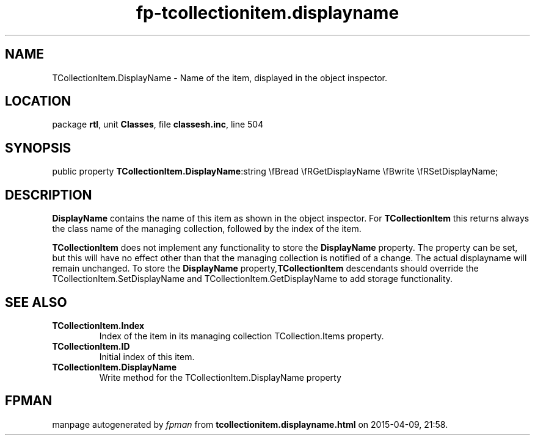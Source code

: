 .\" file autogenerated by fpman
.TH "fp-tcollectionitem.displayname" 3 "2014-03-14" "fpman" "Free Pascal Programmer's Manual"
.SH NAME
TCollectionItem.DisplayName - Name of the item, displayed in the object inspector.
.SH LOCATION
package \fBrtl\fR, unit \fBClasses\fR, file \fBclassesh.inc\fR, line 504
.SH SYNOPSIS
public property  \fBTCollectionItem.DisplayName\fR:string \\fBread \\fRGetDisplayName \\fBwrite \\fRSetDisplayName;
.SH DESCRIPTION
\fBDisplayName\fR contains the name of this item as shown in the object inspector. For \fBTCollectionItem\fR this returns always the class name of the managing collection, followed by the index of the item.

\fBTCollectionItem\fR does not implement any functionality to store the \fBDisplayName\fR property. The property can be set, but this will have no effect other than that the managing collection is notified of a change. The actual displayname will remain unchanged. To store the \fBDisplayName\fR property,\fBTCollectionItem\fR descendants should override the TCollectionItem.SetDisplayName and TCollectionItem.GetDisplayName to add storage functionality.


.SH SEE ALSO
.TP
.B TCollectionItem.Index
Index of the item in its managing collection TCollection.Items property.
.TP
.B TCollectionItem.ID
Initial index of this item.
.TP
.B TCollectionItem.DisplayName
Write method for the TCollectionItem.DisplayName property

.SH FPMAN
manpage autogenerated by \fIfpman\fR from \fBtcollectionitem.displayname.html\fR on 2015-04-09, 21:58.

